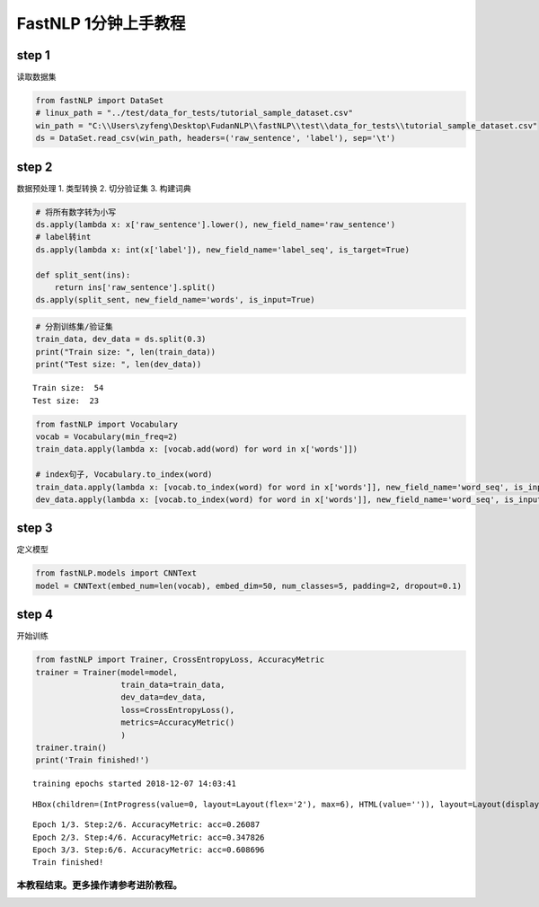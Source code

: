 
FastNLP 1分钟上手教程
=====================

step 1
------

读取数据集

.. code:: ipython3

    from fastNLP import DataSet
    # linux_path = "../test/data_for_tests/tutorial_sample_dataset.csv"
    win_path = "C:\\Users\zyfeng\Desktop\FudanNLP\\fastNLP\\test\\data_for_tests\\tutorial_sample_dataset.csv"
    ds = DataSet.read_csv(win_path, headers=('raw_sentence', 'label'), sep='\t')

step 2
------

数据预处理 1. 类型转换 2. 切分验证集 3. 构建词典

.. code:: ipython3

    # 将所有数字转为小写
    ds.apply(lambda x: x['raw_sentence'].lower(), new_field_name='raw_sentence')
    # label转int
    ds.apply(lambda x: int(x['label']), new_field_name='label_seq', is_target=True)
    
    def split_sent(ins):
        return ins['raw_sentence'].split()
    ds.apply(split_sent, new_field_name='words', is_input=True)
    

.. code:: ipython3

    # 分割训练集/验证集
    train_data, dev_data = ds.split(0.3)
    print("Train size: ", len(train_data))
    print("Test size: ", len(dev_data))


.. parsed-literal::

    Train size:  54
    Test size:  23
    

.. code:: ipython3

    from fastNLP import Vocabulary
    vocab = Vocabulary(min_freq=2)
    train_data.apply(lambda x: [vocab.add(word) for word in x['words']])
    
    # index句子, Vocabulary.to_index(word)
    train_data.apply(lambda x: [vocab.to_index(word) for word in x['words']], new_field_name='word_seq', is_input=True)
    dev_data.apply(lambda x: [vocab.to_index(word) for word in x['words']], new_field_name='word_seq', is_input=True)
    

step 3
------

定义模型

.. code:: ipython3

    from fastNLP.models import CNNText
    model = CNNText(embed_num=len(vocab), embed_dim=50, num_classes=5, padding=2, dropout=0.1)
    

step 4
------

开始训练

.. code:: ipython3

    from fastNLP import Trainer, CrossEntropyLoss, AccuracyMetric
    trainer = Trainer(model=model, 
                      train_data=train_data, 
                      dev_data=dev_data,
                      loss=CrossEntropyLoss(),
                      metrics=AccuracyMetric()
                      )
    trainer.train()
    print('Train finished!')
    


.. parsed-literal::

    training epochs started 2018-12-07 14:03:41
    



.. parsed-literal::

    HBox(children=(IntProgress(value=0, layout=Layout(flex='2'), max=6), HTML(value='')), layout=Layout(display='i…



.. parsed-literal::

    Epoch 1/3. Step:2/6. AccuracyMetric: acc=0.26087
    Epoch 2/3. Step:4/6. AccuracyMetric: acc=0.347826
    Epoch 3/3. Step:6/6. AccuracyMetric: acc=0.608696
    Train finished!
    

本教程结束。更多操作请参考进阶教程。
~~~~~~~~~~~~~~~~~~~~~~~~~~~~~~~~~~~~

